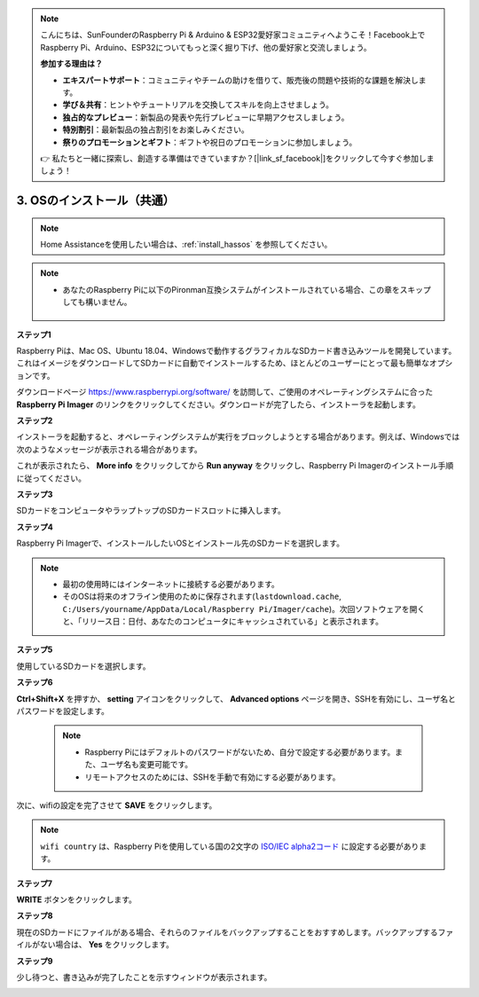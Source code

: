 .. note::

    こんにちは、SunFounderのRaspberry Pi & Arduino & ESP32愛好家コミュニティへようこそ！Facebook上でRaspberry Pi、Arduino、ESP32についてもっと深く掘り下げ、他の愛好家と交流しましょう。

    **参加する理由は？**

    - **エキスパートサポート**：コミュニティやチームの助けを借りて、販売後の問題や技術的な課題を解決します。
    - **学び＆共有**：ヒントやチュートリアルを交換してスキルを向上させましょう。
    - **独占的なプレビュー**：新製品の発表や先行プレビューに早期アクセスしましょう。
    - **特別割引**：最新製品の独占割引をお楽しみください。
    - **祭りのプロモーションとギフト**：ギフトや祝日のプロモーションに参加しましょう。

    👉 私たちと一緒に探索し、創造する準備はできていますか？[|link_sf_facebook|]をクリックして今すぐ参加しましょう！

.. _install_os:

3. OSのインストール（共通）
========================================

.. note::

    Home Assistanceを使用したい場合は、:ref:`install_hassos` を参照してください。

.. note::

    * あなたのRaspberry Piに以下のPironman互換システムがインストールされている場合、この章をスキップしても構いません。

        .. image:: img/compitable_system.png

**ステップ1**

Raspberry Piは、Mac OS、Ubuntu 18.04、Windowsで動作するグラフィカルなSDカード書き込みツールを開発しています。これはイメージをダウンロードしてSDカードに自動でインストールするため、ほとんどのユーザーにとって最も簡単なオプションです。

ダウンロードページ https://www.raspberrypi.org/software/ を訪問して、ご使用のオペレーティングシステムに合った **Raspberry Pi Imager** のリンクをクリックしてください。ダウンロードが完了したら、インストーラを起動します。

.. image:: img/image11.png
    :align: center

**ステップ2**

インストーラを起動すると、オペレーティングシステムが実行をブロックしようとする場合があります。例えば、Windowsでは次のようなメッセージが表示される場合があります。

これが表示されたら、 **More info** をクリックしてから **Run anyway** をクリックし、Raspberry Pi Imagerのインストール手順に従ってください。

.. image:: img/image12.png
    :align: center

**ステップ3**

SDカードをコンピュータやラップトップのSDカードスロットに挿入します。

**ステップ4**

Raspberry Pi Imagerで、インストールしたいOSとインストール先のSDカードを選択します。

.. image:: img/image13.png
    :align: center

.. note:: 

    * 最初の使用時にはインターネットに接続する必要があります。
    * そのOSは将来のオフライン使用のために保存されます(``lastdownload.cache``, ``C:/Users/yourname/AppData/Local/Raspberry Pi/Imager/cache``)。次回ソフトウェアを開くと、「リリース日：日付、あなたのコンピュータにキャッシュされている」と表示されます。

.. raspios_armhf-2020-05-28のイメージをダウンロードし、Raspberry Pi Imagerで選択します。

**ステップ5**

使用しているSDカードを選択します。

.. image:: img/image14.png
    :align: center

**ステップ6**

**Ctrl+Shift+X** を押すか、 **setting** アイコンをクリックして、 **Advanced options** ページを開き、SSHを有効にし、ユーザ名とパスワードを設定します。

    .. note::
        * Raspberry Piにはデフォルトのパスワードがないため、自分で設定する必要があります。また、ユーザ名も変更可能です。
        * リモートアクセスのためには、SSHを手動で有効にする必要があります。

.. image:: img/image15.png
    :align: center

次に、wifiの設定を完了させて **SAVE** をクリックします。

.. note::

    ``wifi country`` は、Raspberry Piを使用している国の2文字の `ISO/IEC alpha2コード <https://en.wikipedia.org/wiki/ISO_3166-1_alpha-2#Officially_assigned_code_elements>`_ に設定する必要があります。

.. image:: img/image16.png
    :align: center

**ステップ7**

**WRITE** ボタンをクリックします。

.. image:: img/image17.png
    :align: center

**ステップ8**

現在のSDカードにファイルがある場合、それらのファイルをバックアップすることをおすすめします。バックアップするファイルがない場合は、 **Yes** をクリックします。

.. image:: img/image18.png
    :align: center

**ステップ9**

少し待つと、書き込みが完了したことを示すウィンドウが表示されます。

.. image:: img/image19.png
    :align: center
